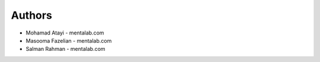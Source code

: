 
Authors
=======

* Mohamad Atayi - mentalab.com
* Masooma Fazelian - mentalab.com
* Salman Rahman - mentalab.com
